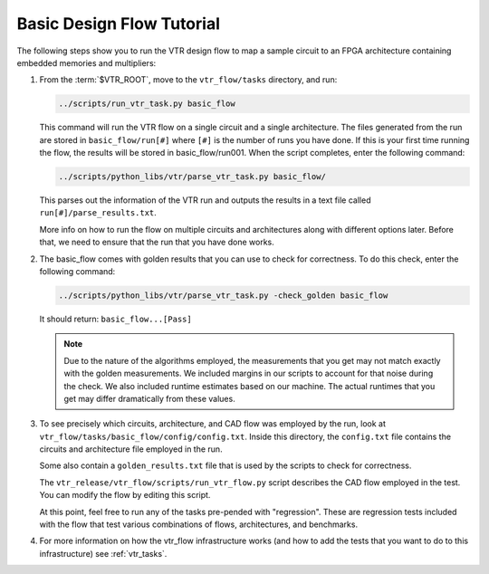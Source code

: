 .. _basic_design_flow_tutorial:

Basic Design Flow Tutorial
==========================

The following steps show you to run the VTR design flow to map a sample circuit to an FPGA architecture containing embedded memories and multipliers:

#.  From the :term:`$VTR_ROOT`, move to the ``vtr_flow/tasks`` directory, and run:

    .. code-block:: shell

        ../scripts/run_vtr_task.py basic_flow

    This command will run the VTR flow on a single circuit and a single architecture.
    The files generated from the run are stored in ``basic_flow/run[#]`` where ``[#]`` is the number of runs you have done.
    If this is your first time running the flow, the results will be stored in basic_flow/run001.
    When the script completes, enter the following command:

    .. code-block:: shell

        ../scripts/python_libs/vtr/parse_vtr_task.py basic_flow/

    This parses out the information of the VTR run and outputs the results in a text file called ``run[#]/parse_results.txt``.

    More info on how to run the flow on multiple circuits and architectures along with different options later.
    Before that, we need to ensure that the run that you have done works.

#.  The basic_flow comes with golden results that you can use to check for correctness.
    To do this check, enter the following command:

    .. code-block:: shell

        ../scripts/python_libs/vtr/parse_vtr_task.py -check_golden basic_flow

    It should return: ``basic_flow...[Pass]``

    .. note::

        Due to the nature of the algorithms employed, the measurements that you get may not match exactly with the golden measurements.
        We included margins in our scripts to account for that noise during the check.
        We also included runtime estimates based on our machine.
        The actual runtimes that you get may differ dramatically from these values.

#.  To see precisely which circuits, architecture, and CAD flow was employed by the run, look at ``vtr_flow/tasks/basic_flow/config/config.txt``.
    Inside this directory, the ``config.txt`` file contains the circuits and architecture file employed in the run.

    Some also contain a ``golden_results.txt`` file that is used by the scripts to check for correctness.

    The ``vtr_release/vtr_flow/scripts/run_vtr_flow.py`` script describes the CAD flow employed in the test.
    You can modify the flow by editing this script.

    At this point, feel free to run any of the tasks pre-pended with "regression".
    These are regression tests included with the flow that test various combinations of flows, architectures, and benchmarks.

#.  For more information on how the vtr_flow infrastructure works (and how to add the tests that you want to do to this infrastructure) see :ref:`vtr_tasks`.

